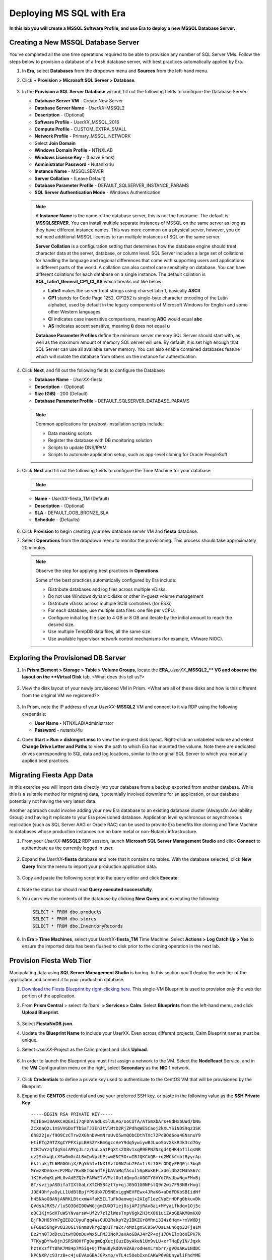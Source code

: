 .. _mssqldeploy:

-------------------------
Deploying MS SQL with Era
-------------------------

**In this lab you will create a MSSQL Software Profile, and use Era to deploy a new MSSQL Database Server.**



Creating a New MSSQL Database Server
++++++++++++++++++++++++++++++++++++

You've completed all the one time operations required to be able to provision any number of SQL Server VMs. Follow the steps below to provision a database of a fresh database server, with best practices automatically applied by Era.

#. In **Era**, select **Databases** from the dropdown menu and **Sources** from the left-hand menu.

#. Click **+ Provision > Microsoft SQL Server > Database**.

   .. figure:: images/18.png

#. In the **Provision a SQL Server Database** wizard, fill out the following fields to configure the Database Server:

   - **Database Server VM** - Create New Server
   - **Database Server Name** - *UserXX*\ -MSSQL2
   - **Description** - (Optional)
   - **Software Profile** - *UserXX*\ _MSSQL_2016
   - **Compute Profile** - CUSTOM_EXTRA_SMALL
   - **Network Profile** - Primary_MSSQL_NETWORK
   - Select **Join Domain**
   - **Windows Domain Profile** - NTNXLAB
   - **Windows License Key** - (Leave Blank)
   - **Administrator Password** - Nutanix/4u
   - **Instance Name** - MSSQLSERVER
   - **Server Collation** - (Leave Default)
   - **Database Parameter Profile** - DEFAULT_SQLSERVER_INSTANCE_PARAMS
   - **SQL Server Authentication Mode** - Windows Authentication

   .. figure:: images/19.png

   .. note::

      A **Instance Name** is the name of the database server, this is not the hostname. The default is **MSSQLSERVER**. You can install multiple separate instances of MSSQL on the same server as long as they have different instance names. This was more common on a physical server, however, you do not need additional MSSQL licenses to run multiple instances of SQL on the same server.

      **Server Collation** is a configuration setting that determines how the database engine should treat character data at the server, database, or column level. SQL Server includes a large set of collations for handling the language and regional differences that come with supporting users and applications in different parts of the world. A collation can also control case sensitivity on database. You can have different collations for each database on a single instance. The default collation is **SQL_Latin1_General_CP1_CI_AS** which breaks out like below:

      - **Latin1** makes the server treat strings using charset latin 1, basically **ASCII**
      - **CP1** stands for Code Page 1252. CP1252 is  single-byte character encoding of the Latin alphabet, used by default in the legacy components of Microsoft Windows for English and some other Western languages
      - **CI** indicates case insensitive comparisons, meaning **ABC** would equal **abc**
      - **AS** indicates accent sensitive, meaning **ü** does not equal **u**

      **Database Parameter Profiles** define the minimum server memory SQL Server should start with, as well as the maximum amount of memory SQL server will use. By default, it is set high enough that SQL Server can use all available server memory. You can also enable contained databases feature which will isolate the database from others on the instance for authentication.

#. Click **Next**, and fill out the following fields to configure the Database:

   - **Database Name** - *UserXX*\ -fiesta
   - **Description** - (Optional)
   - **Size (GiB)** - 200 (Default)
   - **Database Parameter Profile** - DEFAULT_SQLSERVER_DATABASE_PARAMS

   .. figure:: images/20.png

   .. note::

      Common applications for pre/post-installation scripts include:

      - Data masking scripts
      - Register the database with DB monitoring solution
      - Scripts to update DNS/IPAM
      - Scripts to automate application setup, such as app-level cloning for Oracle PeopleSoft

#. Click **Next** and fill out the following fields to configure the Time Machine for your database:

   .. note::

      .. raw:: html

        <strong><font color="red">It is critical to select the BRONZE SLA in the following step. The default BRASS SLA does NOT include Continuous Protection snapshots.</font></strong>

   - **Name** - *UserXX*\ -fiesta_TM (Default)
   - **Description** - (Optional)
   - **SLA** - DEFAULT_OOB_BRONZE_SLA
   - **Schedule** - (Defaults)

   .. figure:: images/21.png

#. Click **Provision** to begin creating your new database server VM and **fiesta** database.

#. Select **Operations** from the dropdown menu to monitor the provisioning. This process should take approximately 20 minutes.

   .. figure:: images/22.png

   .. note::

      Observe the step for applying best practices in **Operations**.

      Some of the best practices automatically configured by Era include:

      - Distribute databases and log files across multiple vDisks.
      - Do not use Windows dynamic disks or other in-guest volume management
      - Distribute vDisks across multiple SCSI controllers (for ESXi)
      - For each database, use multiple data files: one file per vCPU.
      - Configure initial log file size to 4 GB or 8 GB and iterate by the initial amount to reach the desired size.
      - Use multiple TempDB data files, all the same size.
      - Use available hypervisor network control mechanisms (for example, VMware NIOC).


Exploring the Provisioned DB Server
++++++++++++++++++++++++++++++++++++

#. In **Prism Element > Storage > Table > Volume Groups**, locate the **ERA_**\ *UserXX*\ **_MSSQL2_\** VG and observe the layout on the **Virtual Disk** tab. <What does this tell us?>

   .. figure:: images/23.png

#. View the disk layout of your newly provisioned VM in Prism. <What are all of these disks and how is this different from the original VM we registered?>

   .. figure:: images/24.png

#. In Prism, note the IP address of your *UserXX*\ **-MSSQL2** VM and connect to it via RDP using the following credentials:

   - **User Name** - NTNXLAB\\Administrator
   - **Password** - nutanix/4u

#. Open **Start > Run > diskmgmt.msc** to view the in-guest disk layout. Right-click an unlabeled volume and select **Change Drive Letter and Paths** to view the path to which Era has mounted the volume. Note there are dedicated drives corresponding to SQL data and log locations, similar to the original SQL Server to which you manually applied best practices.

   .. figure:: images/25.png

Migrating Fiesta App Data
+++++++++++++++++++++++++

In this exercise you will import data directly into your database from a backup exported from another database. While this is a suitable method for migrating data, it potentially involved downtime for an application, or our database potentially not having the very latest data.

Another approach could involve adding your new Era database to an existing database cluster (AlwaysOn Availability Group) and having it replicate to your Era provisioned database. Application level synchronous or asynchronous replication (such as SQL Server AAG or Oracle RAC) can be used to provide Era benefits like cloning and Time Machine to databases whose production instances run on bare metal or non-Nutanix infrastructure.

#. From your *UserXX*\ **-MSSQL2** RDP session, launch **Microsoft SQL Server Management Studio** and click **Connect** to authenticate as the currently logged in user.

   .. figure:: images/26.png

#. Expand the *UserXX*\ **-fiesta** database and note that it contains no tables. With the database selected, click **New Query** from the menu to import your production application data.

   .. figure:: images/27.png

#. Copy and paste the following script into the query editor and click **Execute**:

   .. literalinclude:: FiestaDB-MSSQL.sql
     :caption: FiestaDB Data Import Script
     :language: sql

   .. figure:: images/28.png

#. Note the status bar should read **Query executed successfully**.

#. You can view the contents of the database by clicking **New Query** and executing the following:

   .. code-block:: sql

      SELECT * FROM dbo.products
      SELECT * FROM dbo.stores
      SELECT * FROM dbo.InventoryRecords

   .. figure:: images/29.png

#. In **Era > Time Machines**, select your *UserXX*\ **-fiesta_TM** Time Machine. Select **Actions > Log Catch Up > Yes** to ensure the imported data has been flushed to disk prior to the cloning operation in the next lab.

Provision Fiesta Web Tier
+++++++++++++++++++++++++

Manipulating data using **SQL Server Management Studio** is boring. In this section you'll deploy the web tier of the application and connect it to your production database.


#. `Download the Fiesta Blueprint by right-clicking here <https://raw.githubusercontent.com/nutanixworkshops/EraWithMSSQL/master/deploy_mssql_era/FiestaNoDB.json>`_. This single-VM Blueprint is used to provision only the web tier portion of the application.


#. From **Prism Central** > select :fa:`bars` **> Services > Calm**. Select **Blueprints** from the left-hand menu, and click **Upload Blueprint**.

   .. figure:: images/30.png

#. Select **FiestaNoDB.json**.

#. Update the **Blueprint Name** to include your UserXX. Even across different projects, Calm Blueprint names must be unique.

#. Select *UserXX*\ -Project as the Calm project and click **Upload**.

   .. figure:: images/31.png

#. In order to launch the Blueprint you must first assign a network to the VM. Select the **NodeReact** Service, and in the **VM** Configuration menu on the right, select **Secondary** as the **NIC 1** network.

   .. figure:: images/32a.png

#. Click **Credentials** to define a private key used to authenticate to the CentOS VM that will be provisioned by the Blueprint.

#. Expand the **CENTOS** credential and use your preferred SSH key, or paste in the following value as the **SSH Private Key**:

   ::

     -----BEGIN RSA PRIVATE KEY-----
     MIIEowIBAAKCAQEAii7qFDhVadLx5lULAG/ooCUTA/ATSmXbArs+GdHxbUWd/bNG
     ZCXnaQ2L1mSVVGDxfTbSaTJ3En3tVlMtD2RjZPdhqWESCaoj2kXLYSiNDS9qz3SK
     6h822je/f9O9CzCTrw2XGhnDVwmNraUvO5wmQObCDthTXc72PcBOd6oa4ENsnuY9
     HtiETg29TZXgCYPFXipLBHSZYkBmGgccAeY9dq5ywiywBJLuoSovXkkRJk3cd7Gy
     hCRIwYzqfdgSmiAMYgJLrz/UuLxatPqXts2D8v1xqR9EPNZNzgd4QHK4of1lqsNR
     uz2SxkwqLcXSw0mGcAL8mIwVpzhPzwmENC5OrwIBJQKCAQB++q2WCkCmbtByyrAp
     6ktiukjTL6MGGGhjX/PgYA5IvINX1SvtU0NZnb7FAntiSz7GFrODQyFPQ0jL3bq0
     MrwzRDA6x+cPzMb/7RvBEIGdadfFjbAVaMqfAsul5SpBokKFLxU6lDb2CMdhS67c
     1K2Hv0qKLpHL0vAdEZQ2nFAMWETvVMzl0o1dQmyGzA0GTY8VYdCRsUbwNgvFMvBj
     8T/svzjpASDifa7IXlGaLrXfCH584zt7y+qjJ05O1G0NFslQ9n2wi7F93N8rHxgl
     JDE4OhfyaDyLL1UdBlBpjYPSUbX7D5NExLggWEVFEwx4JRaK6+aDdFDKbSBIidHf
     h45NAoGBANjANRKLBtcxmW4foK5ILTuFkOaowqj+2AIgT1ezCVpErHDFg0bkuvDk
     QVdsAJRX5//luSO30dI0OWWGjgmIUXD7iej0sjAPJjRAv8ai+MYyaLfkdqv1Oj5c
     oDC3KjmSdXTuWSYNvarsW+Uf2v7zlZlWesTnpV6gkZH3tX86iuiZAoGBAKM0mKX0
     EjFkJH65Ym7gIED2CUyuFqq4WsCUD2RakpYZyIBKZGr8MRni3I4z6Hqm+rxVW6Dj
     uFGQe5GhgPvO23UG1Y6nm0VkYgZq81TraZc/oMzignSC95w7OsLaLn6qp32Fje1M
     Ez2Yn0T3dDcu1twY8OoDuvWx5LFMJ3NoRJaHAoGBAJ4rZP+xj17DVElxBo0EPK7k
     7TKygDYhwDjnJSRSN0HfFg0agmQqXucjGuzEbyAkeN1Um9vLU+xrTHqEyIN/Jqxk
     hztKxzfTtBhK7M84p7M5iq+0jfMau8ykdOVHZAB/odHeXLrnbrr/gVQsAKw1NdDC
     kPCNXP/c9JrzB+c4juEVAoGBAJGPxmp/vTL4c5OebIxnCAKWP6VBUnyWliFhdYME
     rECvNkjoZ2ZWjKhijVw8Il+OAjlFNgwJXzP9Z0qJIAMuHa2QeUfhmFKlo4ku9LOF
     2rdUbNJpKD5m+IRsLX1az4W6zLwPVRHp56WjzFJEfGiRjzMBfOxkMSBSjbLjDm3Z
     iUf7AoGBALjvtjapDwlEa5/CFvzOVGFq4L/OJTBEBGx/SA4HUc3TFTtlY2hvTDPZ
     dQr/JBzLBUjCOBVuUuH3uW7hGhW+DnlzrfbfJATaRR8Ht6VU651T+Gbrr8EqNpCP
     gmznERCNf9Kaxl/hlyV5dZBe/2LIK+/jLGNu9EJLoraaCBFshJKF
     -----END RSA PRIVATE KEY-----

   .. figure:: images/33.png

#. Click **Save** and click **Back** once the Blueprint has completed saving.

#. Click **Launch** and fill out the following fields:

   - **Name of the Application** - *UserXX*\ -Fiesta
   - **db_password** - nutanix/4u
   - **db_name** - *UserXX*\ -fiesta (as configured when you deployed through Era)
   - **db_dialect** - mssql
   - **db_domain_name** - ntnxlab.local
   - **db_username** - Administrator
   - **db_host_address** - The IP of your *UserXX*\ **-MSSQL2** VM

   .. figure:: images/34.png

#. Click **Create**.

#. Select the **Audit** tab to monitor the deployment. This process should take < 5 minutes.

   .. figure:: images/35.png

#. Once the application status changes to **Running**, select the **Services** tab and select the **NodeReact** service to obtain the **IP Address** of your web server.

   .. figure:: images/36.png

#. Open \http://*NODEREACT-IP-ADDRESS:5001*/ in a new browser tab to access the **Fiesta** application.

   .. figure:: images/37.png

   Congratulations! You've completed the deployment of your production application.

Takeaways
+++++++++

What are the key things we learned in this lab?

- Existing databases can be easily onboarded into Era, and turned into templates
- Existing brownfield databases can also be registered with Era
- Profiles allow administrators to provision resources based on published standards
- Customizable recovery SLAs allow you to tune continuous, daily, and monthly RPO based on your app's requirements
- Era provides One-click provisioning of multiple database engines, including automatic application of database best practices

